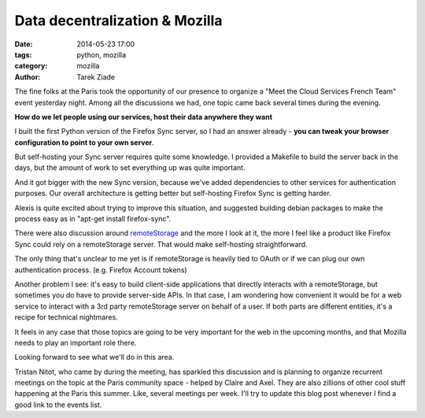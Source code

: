 Data decentralization & Mozilla
###############################

:date: 2014-05-23 17:00
:tags: python, mozilla
:category: mozilla
:author: Tarek Ziade

The fine folks at the Paris took the opportunity of our presence to organize
a "Meet the Cloud Services French Team" event yesterday night. Among all the
discussions we had, one topic came back several times during the evening.

**How do we let people using our services, host their data anywhere they want**

I built the first Python version of the Firefox Sync server, so I had an answer
already - **you can tweak your browser configuration to point to your own
server**.

But self-hosting your Sync server requires quite some knowledge.
I provided a Makefile to build the server back in the days, but the amount
of work to set everything up was quite important.

And it got bigger with the new Sync version, because we've added dependencies
to other services for authentication purposes. Our overall architecture is
getting better but self-hosting Firefox Sync is getting harder.

Alexis is quite excited about trying to improve this situation, and suggested
building debian packages to make the process easy as in "apt-get install firefox-sync".

There were also discussion around `remoteStorage <http://remotestorage.io/>`_
and the more I look at it, the more I feel like a product like Firefox Sync
could rely on a remoteStorage server. That would make self-hosting straightforward.

The only thing that's unclear to me yet is if remoteStorage is heavily tied
to OAuth or if we can plug our own authentication process.
(e.g. Firefox Account tokens)

Another problem I see: it's easy to build client-side applications that directly
interacts with a remoteStorage, but sometimes you do have to provide server-side
APIs. In that case, I am wondering how convenient it would be for a web service
to interact with a 3rd party remoteStorage server on behalf of a user.
If both parts are different entities, it's a recipe for technical nightmares.

It feels in any case that those topics are going to be very important for
the web in the upcoming months, and that Mozilla needs to play an important role there.

Looking forward to see what we'll do in this area.

Tristan Nitot, who came by during the meeting, has sparkled this discussion and
is planning to organize recurrent meetings on the topic at the Paris community space
- helped by Claire and Axel. They are also zillions of other cool stuff happening
at the Paris this summer. Like, several meetings per week. I'll try to update
this blog post whenever I find a good link to the events list.
